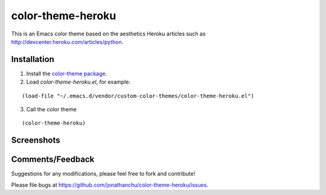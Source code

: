 ==================
color-theme-heroku
==================

This is an Emacs color theme based on the aesthetics Heroku articles such as `http://devcenter.heroku.com/articles/python <http://devcenter.heroku.com/articles/python>`_.

Installation
------------

1. Install the `color-theme package <http://www.emacswiki.org/cgi-bin/wiki/ColorTheme>`_.
2. Load `color-theme-heroku.el`, for example:

::

	(load-file "~/.emacs.d/vendor/custom-color-themes/color-theme-heroku.el")

3. Call the color theme

::

	(color-theme-heroku)

Screenshots
-----------

.. image:: http://i.imgur.com/JrGia.png

.. image:: http://i.imgur.com/Y5WYh.png

Comments/Feedback
-----------------

Suggestions for any modifications, please feel free to fork and contribute!

Please file bugs at `https://github.com/jonathanchu/color-theme-heroku/issues <https://github.com/jonathanchu/color-theme-heroku/issues>`_.
